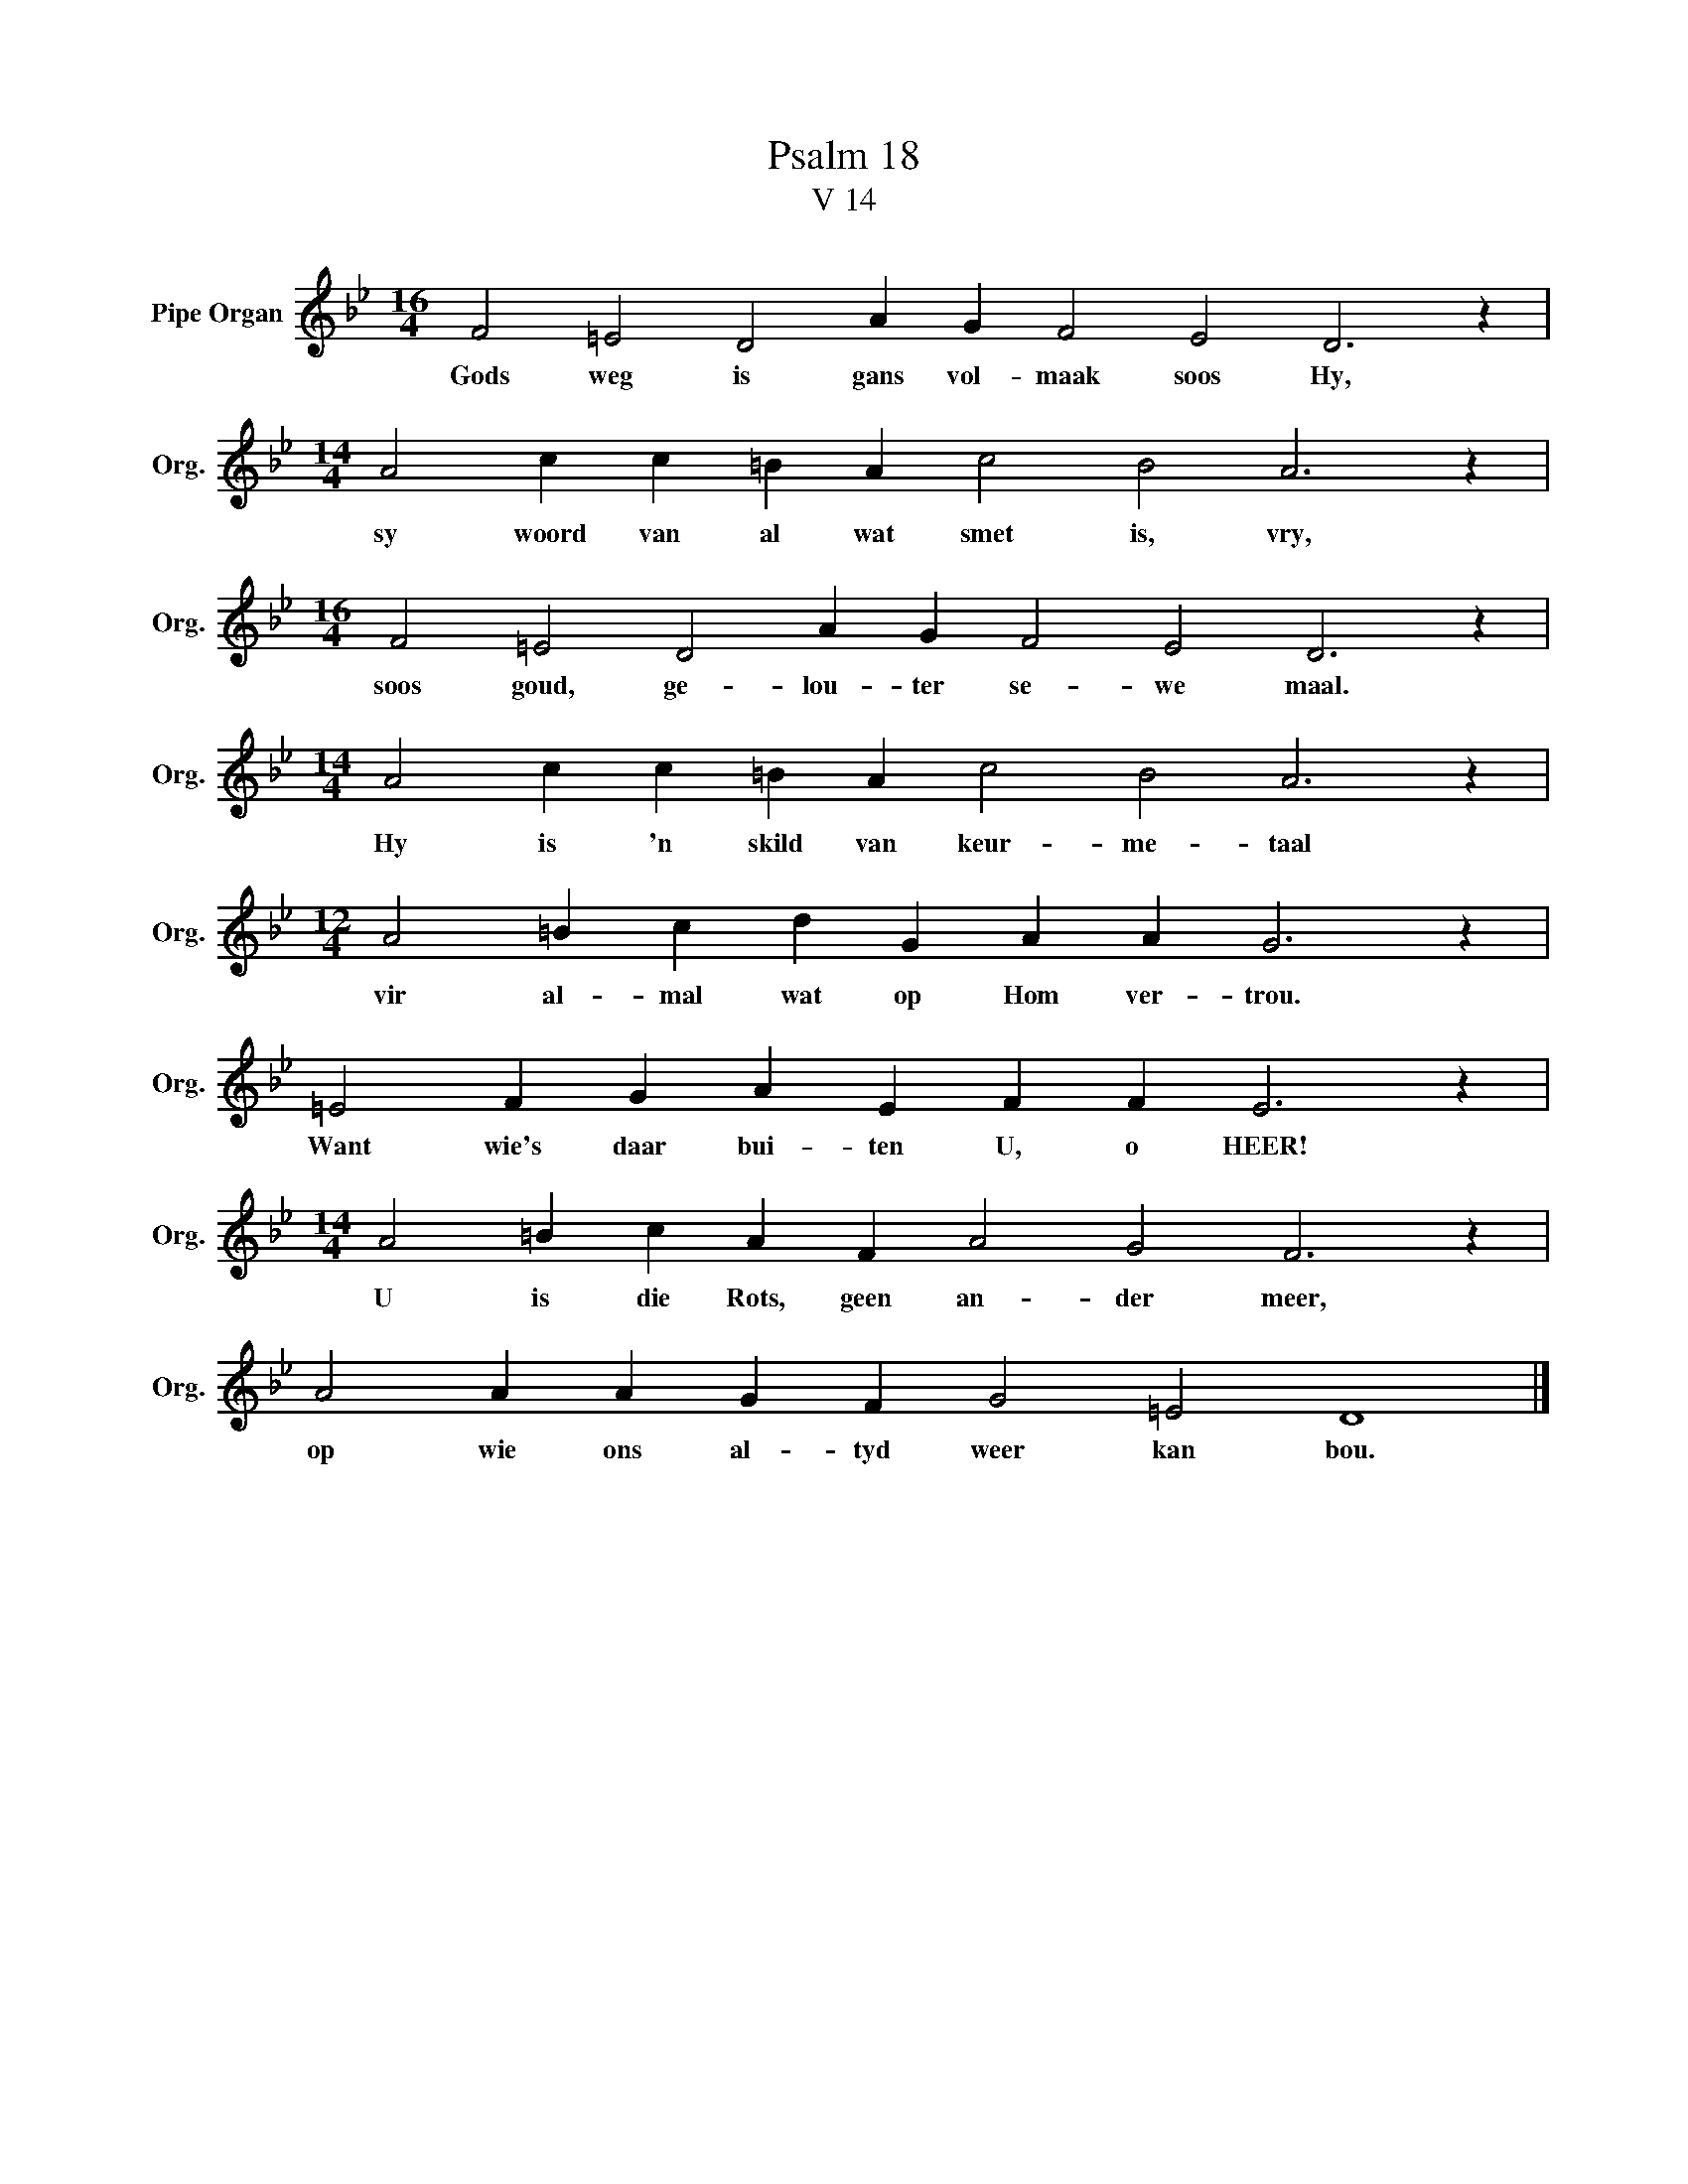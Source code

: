 X:1
T:Psalm 18
T:V 14
L:1/4
M:16/4
I:linebreak $
K:Bb
V:1 treble nm="Pipe Organ" snm="Org."
V:1
 F2 =E2 D2 A G F2 E2 D3 z |$[M:14/4] A2 c c =B A c2 B2 A3 z |$[M:16/4] F2 =E2 D2 A G F2 E2 D3 z |$ %3
w: Gods weg is gans vol- maak soos Hy,|sy woord van al wat smet is, vry,|soos goud, ge- lou- ter se- we maal.|
[M:14/4] A2 c c =B A c2 B2 A3 z |$[M:12/4] A2 =B c d G A A G3 z |$ =E2 F G A E F F E3 z |$ %6
w: Hy is 'n skild van keur- me- taal|vir al- mal wat op Hom ver- trou.|Want wie's daar bui- ten U, o HEER!|
[M:14/4] A2 =B c A F A2 G2 F3 z |$ A2 A A G F G2 =E2 D4 |] %8
w: U is die Rots, geen an- der meer,|op wie ons al- tyd weer kan bou.|

